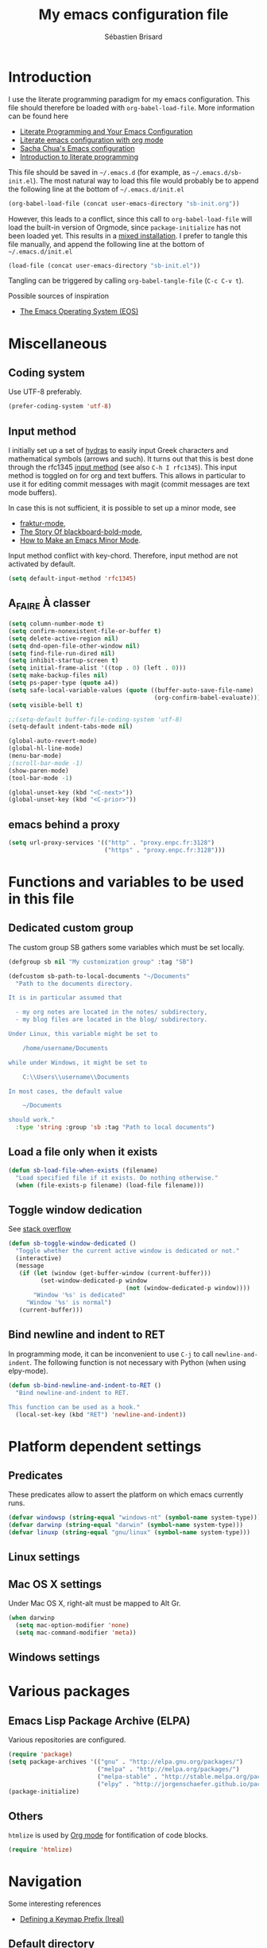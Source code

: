# -*- mode: org; coding: utf-8 -*-
#+TITLE: My emacs configuration file
#+AUTHOR: Sébastien Brisard
#+CATEGORY: DOTEMACS
#+PROPERTY: header-args:emacs-lisp :tangle yes :results output silent

* Introduction
  :LOGBOOK:
  CLOCK: [2016-09-15 Thu 08:25]--[2016-09-15 Thu 08:58] =>  0:33
  :END:

I use the literate programming paradigm for my emacs configuration. This file should therefore be loaded with =org-babel-load-file=. More information can be found here

  - [[http://irreal.org/blog/?p=2804][Literate Programming and Your Emacs Configuration]]
  - [[https://www.mfoot.com/blog/2015/11/22/literate-emacs-configuration-with-org-mode/][Literate emacs configuration with org mode]]
  - [[http://pages.sachachua.com/.emacs.d/Sacha.html#orgheadline188][Sacha Chua's Emacs configuration]]
  - [[http://howardism.org/Technical/Emacs/literate-programming-tutorial.html][Introduction to literate programming]]

This file should be saved in =~/.emacs.d= (for example, as =~/.emacs.d/sb-init.el=). The most natural way to load this file would probably be to append the following line at the bottom of =~/.emacs.d/init.el=

#+BEGIN_SRC emacs-lisp :tangle no
  (org-babel-load-file (concat user-emacs-directory "sb-init.org"))
#+END_SRC

However, this leads to a conflict, since this call to =org-babel-load-file= will load the built-in version of Orgmode, since =package-initialize= has not been loaded yet. This results in a [[http://orgmode.org/worg/org-faq.html#mixed-install][mixed installation]]. I prefer to tangle this file manually, and append the following line at the bottom of =~/.emacs.d/init.el=

#+BEGIN_SRC emacs-lisp :tangle no
  (load-file (concat user-emacs-directory "sb-init.el"))
#+END_SRC

Tangling can be triggered by calling =org-babel-tangle-file= (=C-c C-v t=).

Possible sources of inspiration

  - [[https://github.com/dakrone/eos/blob/master/eos.org#the-emacs-operating-system-eos][The Emacs Operating System (EOS)]]

* Miscellaneous
  :LOGBOOK:
  CLOCK: [2016-09-05 Mon 08:30]--[2016-09-05 Mon 08:40] =>  0:10
  :END:

** Coding system

Use UTF-8 preferably.

#+BEGIN_SRC emacs-lisp
  (prefer-coding-system 'utf-8)
#+END_SRC

** Input method
:LOGBOOK:
CLOCK: [2016-11-24 Thu 07:20]--[2016-11-24 Thu 07:25] =>  0:05
CLOCK: [2016-11-21 Mon 08:30]--[2016-11-21 Mon 09:00] =>  0:30
CLOCK: [2016-11-17 Thu 07:15]--[2016-11-17 Thu 07:35] =>  0:20
CLOCK: [2016-11-13 Sun 08:50]--[2016-11-13 Sun 09:10] =>  0:20
CLOCK: [2016-11-12 Sat 20:45]--[2016-11-12 Sat 21:00] =>  0:15
CLOCK: [2016-11-12 Sat 13:30]--[2016-11-12 Sat 13:45] =>  0:15
CLOCK: [2016-11-12 Sat 06:40]--[2016-11-12 Sat 07:00] =>  0:20
CLOCK: [2016-11-11 Fri 09:25]--[2016-11-11 Fri 09:45] =>  0:20
CLOCK: [2016-11-10 Thu 21:05]--[2016-11-10 Thu 21:35] =>  0:30
CLOCK: [2016-11-10 Thu 06:00]--[2016-11-10 Thu 06:30] =>  0:30
:END:

I initially set up a set of [[https://github.com/abo-abo/hydra][hydras]] to easily input Greek characters and mathematical symbols (arrows and such). It turns out that this is best done through the rfc1345 [[info:Emacs#Input Methods][input method]] (see also =C-h I rfc1345=). This input method is toggled on for org and text buffers. This allows in particular to use it for editing commit messages with magit (commit messages are text mode buffers).

In case this is not sufficient, it is possible to set up a minor mode, see

  - [[https://github.com/grettke/fraktur-mode/blob/master/fraktur-mode.el][fraktur-mode]],
  - [[https://www.wisdomandwonder.com/article/10349/screencast-the-story-of-blackboard-bold-mode][The Story Of blackboard-bold-mode]],
  - [[http://nullprogram.com/blog/2013/02/06/][How to Make an Emacs Minor Mode]].

Input method conflict with key-chord. Therefore, input method are not activated by default.

#+BEGIN_SRC emacs-lisp
  (setq default-input-method 'rfc1345)
#+END_SRC

** A_FAIRE À classer
   :LOGBOOK:
   CLOCK: [2016-09-15 Thu 07:15]--[2016-09-15 Thu 07:22] =>  0:07
   :END:

#+BEGIN_SRC emacs-lisp
  (setq column-number-mode t)
  (setq confirm-nonexistent-file-or-buffer t)
  (setq delete-active-region nil)
  (setq dnd-open-file-other-window nil)
  (setq find-file-run-dired nil)
  (setq inhibit-startup-screen t)
  (setq initial-frame-alist '((top . 0) (left . 0)))
  (setq make-backup-files nil)
  (setq ps-paper-type (quote a4))
  (setq safe-local-variable-values (quote ((buffer-auto-save-file-name)
                                           (org-confirm-babel-evaluate))))
  (setq visible-bell t)
#+END_SRC

#+BEGIN_SRC emacs-lisp
  ;;(setq-default buffer-file-coding-system 'utf-8)
  (setq-default indent-tabs-mode nil)

  (global-auto-revert-mode)
  (global-hl-line-mode)
  (menu-bar-mode)
  ;(scroll-bar-mode -1)
  (show-paren-mode)
  (tool-bar-mode -1)

  (global-unset-key (kbd "<C-next>"))
  (global-unset-key (kbd "<C-prior>"))
#+END_SRC

** emacs behind a proxy

#+BEGIN_SRC emacs-lisp :tangle no
  (setq url-proxy-services '(("http" . "proxy.enpc.fr:3128")
                             ("https" . "proxy.enpc.fr:3128")))
#+END_SRC

* Functions and variables to be used in this file
  :LOGBOOK:
  CLOCK: [2016-09-15 Thu 07:28]--[2016-09-15 Thu 07:46] =>  0:18
  CLOCK: [2016-09-05 Mon 08:15]--[2016-09-05 Mon 08:30] =>  0:15
  CLOCK: [2016-08-23 Tue 07:45]--[2016-08-23 Tue 07:50] =>  0:05
  :END:

** Dedicated custom group

The custom group SB gathers some variables which must be set locally.

#+BEGIN_SRC emacs-lisp
  (defgroup sb nil "My customization group" :tag "SB")

  (defcustom sb-path-to-local-documents "~/Documents"
    "Path to the documents directory.

  It is in particular assumed that

    - my org notes are located in the notes/ subdirectory,
    - my blog files are located in the blog/ subdirectory.

  Under Linux, this variable might be set to

      /home/username/Documents

  while under Windows, it might be set to

      C:\\Users\\username\\Documents

  In most cases, the default value

      ~/Documents

  should work."
    :type 'string :group 'sb :tag "Path to local documents")
#+END_SRC

** Load a file only when it exists

#+BEGIN_SRC emacs-lisp
  (defun sb-load-file-when-exists (filename)
    "Load specified file if it exists. Do nothing otherwise."
    (when (file-exists-p filename) (load-file filename)))
#+END_SRC

** Toggle window dedication

See [[http://stackoverflow.com/questions/5151620/how-do-i-make-this-emacs-frame-keep-its-buffer-and-not-get-resized][stack overflow]]

#+BEGIN_SRC emacs-lisp
  (defun sb-toggle-window-dedicated ()
    "Toggle whether the current active window is dedicated or not."
    (interactive)
    (message
     (if (let (window (get-buffer-window (current-buffer)))
           (set-window-dedicated-p window
                                   (not (window-dedicated-p window))))
         "Window '%s' is dedicated"
       "Window '%s' is normal")
     (current-buffer)))
#+END_SRC

** Bind newline and indent to RET

In programming mode, it can be inconvenient to use =C-j= to call =newline-and-indent=. The following function is not necessary with Python (when using elpy-mode).

#+BEGIN_SRC emacs-lisp
  (defun sb-bind-newline-and-indent-to-RET ()
    "Bind newline-and-indent to RET.

  This function can be used as a hook."
    (local-set-key (kbd "RET") 'newline-and-indent))
#+END_SRC

* Platform dependent settings

** Predicates
   :LOGBOOK:
   CLOCK: [2016-09-15 Thu 07:22]--[2016-09-15 Thu 07:25] =>  0:03
   :END:

These predicates allow to assert the platform on which emacs currently runs.

#+BEGIN_SRC emacs-lisp
  (defvar windowsp (string-equal "windows-nt" (symbol-name system-type)))
  (defvar darwinp (string-equal "darwin" (symbol-name system-type)))
  (defvar linuxp (string-equal "gnu/linux" (symbol-name system-type)))
#+END_SRC

** Linux settings

** Mac OS X settings

Under Mac OS X, right-alt must be mapped to Alt Gr.

#+BEGIN_SRC emacs-lisp
  (when darwinp
    (setq mac-option-modifier 'none)
    (setq mac-command-modifier 'meta))
#+END_SRC

** Windows settings

* Various packages
:LOGBOOK:
CLOCK: [2016-10-20 Thu 21:15]--[2016-10-20 Thu 21:55] =>  0:40
:END:


** Emacs Lisp Package Archive (ELPA)

Various repositories are configured.

#+BEGIN_SRC emacs-lisp
  (require 'package)
  (setq package-archives '(("gnu" . "http://elpa.gnu.org/packages/")
                           ("melpa" . "http://melpa.org/packages/")
                           ("melpa-stable" . "http://stable.melpa.org/packages/")
                           ("elpy" . "http://jorgenschaefer.github.io/packages/")))
  (package-initialize)
#+END_SRC

** Others

=htmlize= is used by [[#ORG_MODE][Org mode]] for fontification of code blocks.

#+BEGIN_SRC emacs-lisp
  (require 'htmlize)
#+END_SRC

* Navigation

Some interesting references

  - [[http://irreal.org/blog/?p%3D5309][Defining a Keymap Prefix (Ireal)]]

** Default directory
   :LOGBOOK:
   CLOCK: [2016-08-17 Wed 08:30]--[2016-08-17 Wed 08:40] =>  0:10
   :END:

Default directory is retrieved programmatically from the environment variable =HOME=

#+BEGIN_SRC emacs-lisp
  (setq default-directory (concat (getenv "HOME") "/"))
#+END_SRC

** Key-chord mode

From the [[http://www.emacswiki.org/emacs/KeyChord][Emacs Wiki]]

#+BEGIN_QUOTE
Key-chord lets you bind commands to combination of key-strokes. Here a “key chord” means two keys pressed simultaneously, or a single key quickly pressed twice.
#+END_QUOTE

See also some recommendations on [[https://www.reddit.com/r/emacs/comments/3ricev/tip_for_when_you_are_running_out_of_easytopress/][reddit]].

#+BEGIN_SRC emacs-lisp
  (key-chord-mode 1)
#+END_SRC

** Avy
   :LOGBOOK:
   CLOCK: [2016-04-29 Fri 07:25]--[2016-04-29 Fri 07:35] =>  0:10
   CLOCK: [2016-03-21 Mon 08:15]--[2016-03-21 Mon 08:20] =>  0:05
   CLOCK: [2016-03-14 Mon 08:15]--[2016-03-14 Mon 08:40] =>  0:25
   :END:

From the [[https://github.com/abo-abo/avy][official website]]

#+BEGIN_QUOTE
=avy= is a GNU Emacs package for jumping to visible text using a char-based decision tree. See also [[https://github.com/winterTTr/ace-jump-mode][ace-jump-mode]] and [[https://github.com/Lokaltog/vim-easymotion][vim-easymotion]] - =avy= uses the same idea.
#+END_QUOTE

See also

  - [[http://emacsredux.com/blog/2015/07/19/ace-jump-mode-is-dead-long-live-avy/][Ace-jump-mode Is Dead, Long Live Avy]]
  - [[http://oremacs.com/2015/05/08/avy-0.1.0/][New on MELPA - avy]]

The key-chord "jj" is bound to =avy-goto-word-1=.

#+BEGIN_SRC emacs-lisp
  (setq avy-background t)
  (setq avy-keys (quote (113 115 100 102 103 104 106 107 108 109)))
  (key-chord-define-global "jj" #'avy-goto-word-1)
#+END_SRC

** Ace-window
   :LOGBOOK:
   CLOCK: [2016-05-09 Mon 08:40]--[2016-05-09 Mon 08:45] =>  0:05
   :END:

From the [[https://github.com/abo-abo/ace-window][official website]]

#+BEGIN_QUOTE
I'm sure you're aware of =other-window= command. While it's great for two windows, it quickly loses its value when there are more windows: you need to call it many times, and since it's not easily predictable, you have to check each time if you're in the window that you wanted.

Another approach is to use =windmove-left=, =windmove-up=, etc. These are fast and predictable. Their disadvantage is that they need 4 key bindings. The default ones are shift+arrows, which are hard to reach.

This package aims to take the speed and predictability of =windmove= and pack it into a single key binding, similar to =other-window=.
#+END_QUOTE

#+BEGIN_SRC emacs-lisp
  (require 'ace-window)
  (global-set-key (kbd "C-x o") 'ace-window)
  (set-face-attribute 'aw-leading-char-face nil
  :foreground nil
  :inherit 'compilation-mode-line-fail)
#+END_SRC

** Zap to char vs. zap up to char
   :LOGBOOK:
   CLOCK: [2016-06-15 Wed 08:00]--[2016-06-15 Wed 08:15] =>  0:15
   :END:

=zap-to-char= (bound to =M-z=) kills up to and including the specified char. =misc.el= provides an alternative function, namely =zap-up-to-char= which does not remove the specified char. However, =misc.el= is not loaded by default.

#+BEGIN_SRC emacs-lisp
  (autoload 'zap-up-to-char "misc"
    "Kill up to, but not including ARGth occurrence of CHAR.")
  (global-set-key (kbd "M-z") 'zap-up-to-char)
#+END_SRC

** ibuffer
:LOGBOOK:
CLOCK: [2016-10-22 Sat 06:50]--[2016-10-22 Sat 07:05] =>  0:15
CLOCK: [2016-09-29 Thu 08:10]--[2016-09-29 Thu 08:45] =>  0:35
CLOCK: [2016-08-19 Fri 07:35]--[2016-08-19 Fri 07:40] =>  0:05
:END:

From the [[https://www.emacswiki.org/emacs/IbufferMode][EmacsWiki]]

#+BEGIN_QUOTE
Ibuffer is an advanced replacement for BufferMenu, which lets you operate on buffers much in the same manner as Dired. The most important Ibuffer features are highlighting and various alternate layouts. Ibuffer is part of Emacs 22.
#+END_QUOTE

See also

  - [[https://mytechrants.wordpress.com/2010/03/25/emacs-tip-of-the-day-start-using-ibuffer-asap/][Emacs Tip of the Day: Start Using IBuffer ASAP]]
  - [[http://martinowen.net/blog/2010/02/03/tips-for-emacs-ibuffer.html][Tips for using Emacs Ibuffer]]
  - [[http://www.emacswiki.org/emacs/IbufferMode][IBuffer mode]]

#+BEGIN_SRC emacs-lisp
  (global-set-key (kbd "C-x C-b") 'ibuffer)
  (setq ibuffer-default-sorting-mode (quote filename/process))
#+END_SRC

Let us create a few groups and not show empty filter groups

#+BEGIN_SRC emacs-lisp
  (setq ibuffer-show-empty-filter-groups nil)
  (setq ibuffer-saved-filter-groups
        (quote
         (("sb-ibuffer-groups"
           ("Notes professionnelles" (filename . "notes/professionnelles"))
           ("Notes personnelles" (filename . "notes/personnelles"))
           ("HDR" (filename . "HDR"))
           (".emacs" (filename . ".emacs.d"))))))
#+END_SRC

Then, load these groups at startup

#+BEGIN_SRC emacs-lisp
  (add-hook 'ibuffer-mode-hook
            (lambda () (ibuffer-switch-to-saved-filter-groups "sb-ibuffer-groups")))
#+END_SRC

Do not show empty groups

* Appearance

** Theme
   :LOGBOOK:
   CLOCK: [2016-08-23 Tue 07:50]--[2016-08-23 Tue 08:00] =>  0:10
   :END:

I use the [[https://github.com/bbatsov/zenburn-emacs][Zenburn theme]] when emacs is run in GUI mode.

#+BEGIN_SRC emacs-lisp
  (when (display-graphic-p) (load-theme 'zenburn t))
#+END_SRC

** A_FAIRE Frame size
   :LOGBOOK:
   CLOCK: [2016-09-15 Thu 07:26]--[2016-09-15 Thu 07:27] =>  0:01
   CLOCK: [2016-08-23 Tue 08:00]--[2016-08-23 Tue 08:10] =>  0:10
   :END:

The function [[elisp:(describe-function 'frame-monitor-attributes)][frame-monitor-attributes]] might be helpful to conditionally resize the main frame. See also [[http://stackoverflow.com/questions/16481984/get-width-of-current-monitor-in-emacs-lisp][Get width of current monitor in Emacs Lisp]].

#+BEGIN_SRC emacs-lisp
  (when window-system
    (split-window-right))
#+END_SRC

** Fonts
:LOGBOOK:
CLOCK: [2016-12-01 Thu 07:20]--[2016-12-01 Thu 08:00] =>  0:40
:END:

  - [[http://dev.carrois.com/fira-3-1/][Fira Mono]]
  - [[http://larsenwork.com/monoid/][Monoid]]
  - [[http://www.google.com/get/noto/#/][Google Noto Fonts]]
  - [[http://input.fontbureau.com/][Input]] is a flexible system of fonts designed specifically for code by David Jonathan Ross. It offers both monospaced and proportional fonts, all with a large range of widths, weights, and styles for richer code formatting.
  - [[http://sourcefoundry.org/hack/][Hack]] : police pour la programmation
  - [[https://www.google.com/fonts/specimen/Cousine][Cousine]] was designed by Steve Matteson as an innovative, refreshing sans serif design that is metrically compatible with Courier New™. Cousine offers improved on-screen readability characteristics and the pan-European WGL character set and solves the needs of developers looking for width-compatible fonts to address document portability across platforms.

To select the font under windows, run the following command

#+BEGIN_SRC emacs-lisp :tangle no
  (w32-select-font)
#+END_SRC

Then select the desired font in the dialog that shows up. Copy the string that is returned, and insert it in your init file

#+BEGIN_SRC emacs-lisp :tangle no
  (set-face-font 'default "fontname")
#+END_SRC

* Org Mode
:PROPERTIES:
:CUSTOM_ID: ORG_MODE
:END:
:LOGBOOK:
CLOCK: [2016-11-17 Thu 08:00]--[2016-11-17 Thu 08:10] =>  0:10
CLOCK: [2016-09-22 Thu 13:10]--[2016-09-22 Thu 13:30] =>  0:20
CLOCK: [2016-09-22 Thu 12:00]--[2016-09-22 Thu 13:00] =>  1:00
CLOCK: [2016-08-30 Tue 08:10]--[2016-08-30 Tue 08:30] =>  0:20
CLOCK: [2016-08-30 Tue 07:40]--[2016-08-30 Tue 08:05] =>  0:25
CLOCK: [2016-08-29 Mon 07:30]--[2016-08-29 Mon 08:20] =>  0:50
CLOCK: [2016-08-26 Fri 08:25]--[2016-08-26 Fri 08:50] =>  0:25
CLOCK: [2016-08-25 Thu 08:35]--[2016-08-25 Thu 08:50] =>  0:15
:END:

There we are! That's really the crux of this file! Configuring Org Mode is very complex. The various configurations are organized like the [[info:Org][Org Mode Manual]].

Other resources

  - Rainer König's [[https://www.youtube.com/playlist?list=PLVtKhBrRV_ZkPnBtt_TD1Cs9PJlU0IIdE][OrgMode tutorial]]

** Introduction

*** Activation

Make agenda accessible from everywhere.

#+BEGIN_SRC emacs-lisp
  (global-set-key (kbd "C-c a") 'org-agenda)
#+END_SRC

** Document structure

*** Visibility cycling

**** Initial visibility

Org files are opened in folded mode.

#+BEGIN_SRC emacs-lisp
  (setq org-startup-folded t)
#+END_SRC

Wrap lines.

#+BEGIN_SRC emacs-lisp
  (setq org-startup-truncated nil)
#+END_SRC

*** Structure editing

Do not shift text to the left or right when promoting/demoting headlines.

#+BEGIN_SRC emacs-lisp
  (setq org-adapt-indentation nil)
#+END_SRC

** Tables

*** The built-in table editor

#+BEGIN_SRC emacs-lisp
  (setq org-table-copy-increment nil)
#+END_SRC

** Hyperlinks

*** Handling links]

Follow links in same window.

#+BEGIN_SRC emacs-lisp
  (setq org-link-frame-setup (quote ((vm . vm-visit-folder-other-frame)
                                     (vm-imap . vm-visit-imap-folder-other-frame)
                                     (gnus . org-gnus-no-new-news)
                                     (file . find-file-other-window)
                                     (wl . wl-other-frame))))
#+END_SRC

** TODO Items

*** Extended use of TODO keywords

**** TODO keywords as types

#+BEGIN_SRC emacs-lisp
    (setq org-todo-keywords '((sequence "A_FAIRE(a)" "EN_ATTENTE(e)" "UN_JOUR(u)"
                                        "|" "FAIT(f)")))
#+END_SRC

*** Progress logging

**** Tracking TODO state changes

#+BEGIN_SRC emacs-lisp
  (setq org-log-into-drawer t)
#+END_SRC

** Dates and times

Make sure that timestamps appear in English.

#+BEGIN_SRC emacs-lisp
  (setq system-time-locale "C")
#+END_SRC

*** Clocking work time

**** The clock table

Time durations greater than 24h should not be converted in days.

#+BEGIN_SRC emacs-lisp
  (setq org-time-clocksum-format "%02d:%02d")
#+END_SRC

Remove ugly =\_= from the clock table.

#+BEGIN_SRC emacs-lisp
  (eval-after-load "org-clock"
    '(defun org-clocktable-indent-string (level)
       "Return indentation string according to LEVEL.
  LEVEL is an integer.  Indent by two spaces per level above 1."
       (if (= level 1) ""
         (concat "→" (make-string (* 2 (- level 1)) 32)))))
#+END_SRC

#+RESULTS:
: org-clocktable-indent-string

** Capture - Refile - Archive

*** Archiving

**** Moving a tree to the archive file

Archived trees from =FILE.org= are moved to =sb-path-to-local-documents/notes/archives/FILE.org_archive=.

#+BEGIN_SRC emacs-lisp
  (setq org-archive-location (expand-file-name "notes/archives/%s_archive::" sb-path-to-local-documents))
#+END_SRC

** Agenda views

Restore window configuration upon exiting agenda. Show agenda in the current window, keeping all other windows.

#+BEGIN_SRC emacs-lisp
  (setq org-agenda-restore-windows-after-quit t)
  (setq org-agenda-window-setup 'current-window)
#+END_SRC

*** Agenda files

=*.org= and =*.txt= files are considered as agenda files. These files are looked for in

  - =~/.emacs.d= (this file!)
  - =sb-path-to-local-documents/notes= and its subdirectories (=archives= is excluded).

#+BEGIN_SRC emacs-lisp
  (setq org-agenda-file-regexp "\\`[^.].*\\.\\(org\\|txt\\)\\'")
  (setq org-agenda-files
        (let ((root (expand-file-name "notes" sb-path-to-local-documents)))
          (append (list root user-emacs-directory)
                  (remove-if (lambda (name) (or (not (file-directory-p name))
                                                (string-suffix-p ".git" name)))
                             (directory-files root t directory-files-no-dot-files-regexp)))))
#+END_SRC

** Exporting

See also

  - [[https://github.com/marsmining/ox-twbs][ox-twbs]]: export org-mode docs as HTML compatible with Twitter Bootstrap.
  - [[https://github.com/fniessen/org-html-themes][org-html-themes]]

#+BEGIN_SRC emacs-lisp
  (setq org-html-htmlize-output-type 'css)
#+END_SRC

*** Export settings

#+BEGIN_SRC emacs-lisp
  (setq org-export-preserve-breaks nil)
  (setq org-export-time-stamp-file t)
  (setq org-export-with-archived-trees 'headline)
  (setq org-export-with-author t)
  (setq org-export-with-clocks nil)
  (setq org-export-with-creator 'comment)
  (setq org-export-with-date t)
  (setq org-export-with-drawers '(not "LOGBOOK"))
  (setq org-export-with-email nil)
  (setq org-export-with-emphasize t)
  (setq org-export-with-entities t)
  (setq org-export-with-fixed-width t)
  (setq org-export-with-footnotes t)
  (setq org-export-with-inlinetasks t)
  (setq org-export-with-planning nil)
  (setq org-export-with-priority nil)
  (setq org-export-with-section-numbers nil)
  (setq org-export-with-smart-quotes nil)
  (setq org-export-with-special-strings t)
  (setq org-export-with-statistics-cookies t)
  (setq org-export-with-sub-superscripts t)
  (setq org-export-with-tables t)
  (setq org-export-with-tags t)
  (setq org-export-with-tasks t)
  (setq org-export-with-timestamps t)
  (setq org-export-with-toc nil)
  (setq org-export-with-todo-keywords t)
#+END_SRC

** Working with source code

*** Editing source code

#+BEGIN_SRC emacs-lisp
  (setq org-src-fontify-natively t)
  (setq org-src-window-setup 'other-window)
#+END_SRC

*** Evaluating code blocks

Displayed inlined images are automatically updated after evaluating source blocks. This was suggested by [[https://github.com/gregsexton/ob-ipython][ob-ipython]].

#+BEGIN_SRC emacs-lisp
  (add-hook 'org-babel-after-execute-hook 'org-display-inline-images 'append)
#+END_SRC

*** Languages

Enable languages for evaluation in source blocks.

#+BEGIN_SRC emacs-lisp
  (org-babel-do-load-languages 'org-babel-load-languages '((C . t)
                                                           (python . t)
                                                           (maxima . t)))
#+END_SRC

** Miscellaneous

*** Code evaluation and security issues

This is potentially risky!

#+BEGIN_SRC emacs-lisp
  (setq org-confirm-babel-evaluate nil)
#+END_SRC

** Hacking

*** Dynamic blocks
:LOGBOOK:
CLOCK: [2016-10-21 Fri 06:15]--[2016-10-21 Fri 06:20] =>  0:05
CLOCK: [2016-10-21 Fri 05:50]--[2016-10-21 Fri 06:05] =>  0:15
CLOCK: [2016-10-18 Tue 08:40]--[2016-10-18 Tue 09:20] =>  0:40
CLOCK: [2016-10-17 Mon 08:55]--[2016-10-17 Mon 09:05] =>  0:10
CLOCK: [2016-10-13 Thu 08:15]--[2016-10-13 Thu 08:25] =>  0:10
:END:

I intended to develop a dynamic block that would automatically insert (and update) a table of contents at the top of the current org buffer. However, I realized that [[info:Org#Visibility%20cycling][visibility cycling]] (a feature I did not use much previously) was exactly what I was looking for. So I gave up this project entirely. However, what I learned in the process was interesting. Here is a small code snippet that returns a list of the titles of all headlines in the current buffer (see the [[http://orgmode.org/worg/dev/org-element-api.html][Org Element API]]).

#+BEGIN_SRC emacs-lisp :tangle no :results value replace
  (let ((tree (org-element-parse-buffer 'headline)))
    (org-element-map tree 'headline
      (lambda (hl)
        (org-element-property :raw-value hl))))
#+END_SRC

** ob-ipython
   :LOGBOOK:
   CLOCK: [2016-08-31 Wed 05:50]--[2016-08-31 Wed 06:05] =>  0:15
   CLOCK: [2015-12-01 Tue 08:20]--[2015-12-01 Tue 08:45] =>  0:25
   CLOCK: [2015-11-24 Tue 07:45]--[2015-11-24 Tue 09:00] =>  1:15
   CLOCK: [2015-11-05 Thu 07:15]--[2015-11-05 Thu 08:15] =>  1:00
   CLOCK: [2015-11-03 Tue 08:00]--[2015-11-03 Tue 08:30] =>  0:30
   :END:

[[https://github.com/gregsexton/ob-ipython][ob-ipython]] provides org-babel integration with Jupyter for evaluation of (Python by default) code blocks.

The following commands invoke ob-ipython with a specific profile.

#+BEGIN_SRC emacs-lisp
  (require 'ob-ipython)
  (setq ob-ipython-kernel-extra-args (quote ("--profile=ob-ipython")))
#+END_SRC

For the anaconda distribution, the package =jupyter_console= must be installed. The =ob-ipython= Jupyter profile was created as follows

#+BEGIN_EXAMPLE
ipython profile create ob-ipython
#+END_EXAMPLE

The config file is then located in =~/.ipython/profile_ob-ipython/ipython_config.py=. Its contents is reproduced below.

#+BEGIN_SRC python
  c.InteractiveShellApp.exec_lines = [
      'import matplotlib.pyplot as plt',
      'import numpy as np',
      'plt.style.use("zenburn")',
  ]

  c.InteractiveShellApp.matplotlib = 'inline'
  c.TerminalIPythonApp.display_banner = False
#+END_SRC

A zenburn stylesheet was also created for Matplotlib. File =~/.matplotlib/stylelib/zenburn.mplstyle= is reproduced below

#+BEGIN_EXAMPLE
text.color : dcdccc
axes.facecolor : 3f3f3f
axes.edgecolor : dcdccc
axes.labelcolor : dcdccc
axes.color_cycle : 8cd0d3,7f9f7f,cc9393,93e0e3,dc8cc3,f0dfaf, dcdccc
xtick.color : dcdccc
ytick.color : dcdccc
#+END_EXAMPLE

* Magit
  :LOGBOOK:
  CLOCK: [2016-04-21 Thu 07:25]--[2016-04-21 Thu 08:25] =>  1:00
  :END:

From the [[https://magit.vc/about/][official website]]

#+BEGIN_QUOTE
Magit is an interface to the version control system [[https://git-scm.com/][Git]], implemented as an [[https://www.gnu.org/software/emacs][Emacs]] package. Magit aspires to be a complete Git porcelain. While we cannot (yet) claim that Magit wraps and improves upon each and every Git command, it is complete enough to allow even experienced Git users to perform almost all of their daily version control tasks directly from within Emacs. While many fine Git clients exist, only Magit and Git itself deserve to be called porcelains.
#+END_QUOTE

This interesting video, [[https://www.youtube.com/watch?v%3DvQO7F2Q9DwA][Magit Introduction and Demonstration]] illustrates /rebasing/. The author recommends the following key binding

#+BEGIN_SRC emacs-lisp :eval never :tangle yes
  (global-set-key (kbd "C-x g") 'magit-status)
#+END_SRC

See also [[https://www.youtube.com/watch?v=mtliRYQd0j4&feature=youtu.be][Rewrite git history with Emacs, magit and git rebase]]. This [[https://www.reddit.com/r/emacs/comments/3w2yo8/magit_key_commands_changed/][reddit thread]] discusses the recent changes to magit.

** General configuration

Git project should not be handled by =vc=

#+BEGIN_SRC emacs-lisp
(delete 'Git vc-handled-backends)
#+END_SRC

Under windows, specify the path to =git=

#+BEGIN_SRC emacs-lisp
  (when windowsp (add-to-list 'exec-path "C:/Program Files (x86)/Git/bin/"))
#+END_SRC

** Issues under Windows

*** Staging hunks/regions
    :LOGBOOK:
    CLOCK: [2016-04-08 Fri 08:15]--[2016-04-08 Fri 08:50] =>  0:35
    CLOCK: [2016-04-07 Thu 07:30]--[2016-04-07 Thu 08:00] =>  0:30
    CLOCK: [2016-04-06 Wed 08:20]--[2016-04-06 Wed 08:45] =>  0:25
    CLOCK: [2016-04-05 Tue 07:50]--[2016-04-05 Tue 08:05] =>  0:15
    :END:

From the [[https://raw.githubusercontent.com/magit/magit/master/Documentation/RelNotes/2.6.0.txt][release notes]] of version 2.6.0

#+BEGIN_QUOTE
Staging hunks/regions belonging to files with CRLF line endings on Windows (or, to be precise, when =default-process-coding-system= had CRLF end-of-line conversion) ended up erroneously staging changes with LF line endings.  Magit now ensures line endings are preserved by enforcing a =process-coding-system= with LF end-of-line conversion.  The new behavior may be disabled by setting the option =magit-process-ensure-unix-line-ending= to =nil=.
#+END_QUOTE

However, on my windows box, this new feature seems to cause the following error message

#+BEGIN_EXAMPLE
wrong-type-argument list utf-8
#+END_EXAMPLE

I therefore disable this feature

#+BEGIN_SRC emacs-lisp
  (setq magit-process-ensure-unix-line-ending nil)
#+END_SRC

*** Pushing from Magit
    :LOGBOOK:
    CLOCK: [2016-04-21 Thu 07:10]--[2016-04-21 Thu 07:25] =>  0:15
    :END:

From the [[https://github.com/magit/magit/wiki/Pushing-with-Magit-from-Windows][official website]],

#+BEGIN_QUOTE
Windows does not have the concept of a PTY, so there is no way for Emacs to intercept password prompts from Git.
#+END_QUOTE

The solution that I adopted is to use =guit-gui--askpass=, even if it does not integrate well with emacs.

#+BEGIN_SRC emacs-lisp
  (when windowsp (setenv "GIT_ASKPASS" "git-gui--askpass"))
#+END_SRC

** Use ido when calling magit-status with a prefix argument
:LOGBOOK:
CLOCK: [2016-09-24 Sat 06:25]--[2016-09-24 Sat 06:30] =>  0:05
CLOCK: [2016-09-24 Sat 05:55]--[2016-09-24 Sat 06:20] =>  0:25
CLOCK: [2016-09-23 Fri 08:25]--[2016-09-23 Fri 08:55] =>  0:30
CLOCK: [2016-09-15 Thu 08:08]--[2016-09-15 Thu 08:25] =>  0:17
:END:

When invoking =magit-status= with a prefix argument, magit prompts for a directory. It would be nice to have use ido to read the directory name. Here is a first attempt at advising =magit-read-repository= to do so

#+BEGIN_SRC emacs-lisp :tangle no
  (defadvice magit-read-repository (around sb-magit-read-repository activate)
    "Use `ido-read-directory-name' rather than `read-directory-name'."
    (if (or read-directory-name (not magit-repository-directories))
        (file-name-as-directory
         (ido-read-directory-name "Git repository: "
                                  (or (magit-toplevel) default-directory)))
      ad-do-it))
#+END_SRC

However, the above snippet does not work =:'(=. I will keep it for further reference, because while working on this issue, I have discovered the =magit-repository-directories= variable, which stores possible choices for =C-u M-x magit-status=; the following customization activates =ido= to navigate between these choices

#+BEGIN_SRC emacs-lisp
  (setq magit-completing-read-function (quote magit-ido-completing-read))
#+END_SRC

This requires the =ido-ubiquitous= package. I will start using this functionality and see if I am happy with it. What would be nice in particular is that magit suggests to add a repository to =magit-repository-directories= if it is not already present in this list.

* AUCTeX and RefTeX
  :LOGBOOK:
  CLOCK: [2016-11-17 Thu 07:50]--[2016-11-17 Thu 08:00] =>  0:10
  CLOCK: [2016-06-03 Fri 08:30]--[2016-06-03 Fri 08:50] =>  0:20
  CLOCK: [2016-06-02 Thu 07:20]--[2016-06-02 Thu 09:00] =>  1:40
  CLOCK: [2016-05-25 Wed 08:10]--[2016-05-25 Wed 08:50] =>  0:40
  CLOCK: [2016-05-24 Tue 08:00]--[2016-05-24 Tue 09:30] =>  1:30
  CLOCK: [2016-05-02 Mon 08:30]--[2016-05-02 Mon 09:10] =>  0:40
  CLOCK: [2016-04-29 Fri 07:35]--[2016-04-29 Fri 07:45] =>  0:10
  :END:

#+BEGIN_SRC emacs-lisp
(require 'tex)
#+END_SRC

** Braces and such

Turn on electric mode (closing braces are automatically inserted, see [[info:auctex#Insertion of Quotes, Dollars, and Braces][Insertion of Quotes, Dollars, and Braces]] in the AUCTeX doc). Typing =C-q= before entering the opening brace deactivates this feature.

#+BEGIN_SRC emacs-lisp
(setq LaTeX-electric-left-right-brace t)
(setq TeX-electric-math (quote ("\\(" . "\\)")))
#+END_SRC

** Multi-files projects

By default, assume that the file is a master file.

#+BEGIN_SRC emacs-lisp
  (setq-default TeX-master t)
#+END_SRC

** UN_JOUR Files parsing

This section needs some love.

#+BEGIN_SRC emacs-lisp
  (setq TeX-auto-save nil)
  (setq TeX-parse-self t)
#+END_SRC

** Fontification of macros

See [[info:auctex#Fontification of macros][Fontification of macros]] in the AUCTeX doc.

#+BEGIN_SRC emacs-lisp
  (setq font-latex-match-reference-keywords '(("citeauthor" "*{")
                                              ("citetext" "{")
                                              ("citeyear" "{")
                                              ("citeyearpar" "{")
                                              ("citep" "*[{")
                                              ("citet" "*[{")
                                              ("citealt" "*[{")
                                              ("citealp" "*[{")))
#+END_SRC

** LaTeX processor

#+BEGIN_SRC emacs-lisp
  (setq LaTeX-command "latex")
  (setq-default TeX-PDF-mode t)
  (setq TeX-command "tex")
#+END_SRC

=TeX-next-error (C-c `)= sometimes fails. From the [[https://www.gnu.org/software/auctex/manual/auctex/FAQ.html][AUCTeX FAQ]]

#+BEGIN_QUOTE
When writing the log file, TeX puts information related to a file, including error
messages, between a pair of parentheses. AUCTeX determines the file where the error
happened by parsing the log file and counting the parentheses. This can fail when
there are other, unbalanced parentheses present.

As a workaround you can activate so-called file:line:error messages for the log file.
(Those are are easier to parse, but may lack some details.) Either you do this in the
configuration of your TeX system (consult its manual to see where this is) or you add
a command line switch to the (la)tex call, e.g. by customizing LaTeX-command-style or
TeX-command-list.
#+END_QUOTE

#+BEGIN_SRC emacs-lisp
(setq LaTeX-command-style '(("" "%(PDF)%(latex) -file-line-error %S%(PDFout)")))
#+END_SRC

** Support for SyncTeX

See [[info:auctex#Forward and Inverse Search][Forward and Inverse Search]] in the AUCTeX doc.

#+BEGIN_SRC emacs-lisp
  (setq TeX-source-correlate-method (quote synctex))
  (setq TeX-source-correlate-mode t)
  (setq TeX-source-correlate-start-server t)
#+END_SRC

** Viewers

We define =sb-TeX-pdf-viewer-command= which can be custom-set. This variable holds the full path to the PDF viewer, including the command line options (synctex and such). We use a custom =:set= function for the =sb-TeX-pdf-viewer-command= variable, in order to update =TeX-view-program-list=, which depends on it.

#+BEGIN_SRC emacs-lisp
  (defun sb-set-TeX-pdf-viewer-command (symbol value)
    "The function to be called when modifying `sb-TeX-pdf-viewer-command'
  when using the Customize user interface. This setter updates
  `TeX-view-program-list', taking care of duplicate entries."
    (progn (setq TeX-view-program-list
                 (cons (list "SB PDF viewer" value)
                       (cl-remove "SB PDF viewer" TeX-view-program-list
                                  :test (lambda (left right)
                                          (equal left (car right))))))
           (set-default symbol value)))

  (defcustom sb-TeX-pdf-viewer-command ""
    "Command line (including options) to be passed to `TeX-view'.
  For SumatraPDF (Windows platforms), set this variable to

      \"C:\\opt\\SumatraPDF-3.0\\SumatraPDF.exe
      -reuse-instance -forward-search %b %n %o\".

  For Skim (MacOS X platforms), set this variable to

      \"/Applications/Skim.app/Contents/SharedSupport/displayline
      -r -b %n %o %b\".
  "
    :type 'string
    :group 'sb
    :tag "TeX PDF viewer command"
    :set 'sb-set-TeX-pdf-viewer-command)

  (setq TeX-view-program-selection '((output-pdf "SB PDF viewer")))
#+END_SRC

** RefTeX
   :LOGBOOK:
   CLOCK: [2016-08-18 Thu 16:00]--[2016-08-18 Thu 16:30] =>  0:30
   :END:

#+BEGIN_SRC emacs-lisp
  (require 'reftex)

  (add-hook 'latex-mode-hook 'turn-on-reftex)
  (add-hook 'LaTeX-mode-hook 'turn-on-reftex)

  (setq reftex-load-hook (quote (imenu-add-menubar-index)))
  (setq reftex-mode-hook (quote (imenu-add-menubar-index)))
#+END_SRC

AUCTeX/RefTeX integration

#+BEGIN_SRC emacs-lisp
  (setq reftex-plug-into-AUCTeX t)
#+END_SRC

All labels but sections are inserted automatically (no query).

#+BEGIN_SRC emacs-lisp
  (setq reftex-insert-label-flags (quote ("s" "s")))
#+END_SRC

On calling =reftex-reference=, do not prompt for reference macro (=\ref=, =\pageref=, etc...).

#+BEGIN_SRC emacs-lisp
  (setq reftex-ref-macro-prompt nil)
#+END_SRC

Register axiom, theorem and remark environments so that they get properly numbered.

#+BEGIN_SRC emacs-lisp
  (setq reftex-label-alist
        '(("axiom"   ?a "ax:"  "~\\ref{%s}" nil ("axiom"   "ax.") -2)
          ("theorem" ?h "thr:" "~\\ref{%s}" nil   ("theorem" "th.") -3)
          ("remark" ?r "rem:" "~\\ref{%s}" t ("remark" "rem.") -4)))

  (add-hook 'LaTeX-mode-hook (lambda ()
                               (LaTeX-add-environments '("axiom" LaTeX-env-label)
                                                       '("theorem" LaTeX-env-label)
                                                       '("remark" LaTeX-env-label))))
#+END_SRC

** Insertion of references into a *.bib file
   :LOGBOOK:
   CLOCK: [2016-08-25 Thu 08:10]--[2016-08-25 Thu 08:35] =>  0:25
   :END:

I have created a function =sb-insert-bibref= which prompts for a key, and inserts a new BibTeX reference at point. This function is taylored to the way I store my references.

  1. Keys are formed as follows: =AUTHYYYY=, where =AUTH= are the first four letters of the first author, and =YYYY= is the year of publication. In case of identical keys, a letter (A, B, C) is added to the end.
  2. Keys are capitalized.
  3. Papers are stored in =sb-path-to-local-documents/biblio/a/authYYYY/=, where =a= denotes the first letter of the first author, and =auth= denotes the first four letters of the first author. Note that =a= and =auth= are /not/ capitalized.
  4. Each folder =sb-path-to-local-documents/biblio/a/authYYYY/= contains the paper itself (generally, =authYYYY.pdf=), along with a =*.bib= file (=authYYYY.bib=).

With these principles, implementation of =sb-insert-bibref= is straightforward.

#+BEGIN_SRC emacs-lisp
  (defun sb-bibref-path (key)
    "Return the path to a BibTeX file containing the specified KEY."
    (expand-file-name  (concat "biblio/" (s-left 1 key) "/" key "/" key ".bib")
                       sb-path-to-local-documents))

  (defun sb-insert-bibref (key)
    "Insert at point the BibTex file containing the specified KEY."
    (interactive "sBibTeX key: \n")
    (insert-file-contents (sb-bibref-path (downcase key))))
#+END_SRC

* Development

** C

#+BEGIN_SRC emacs-lisp
  (setq-default c-basic-offset 4)
#+END_SRC

** Python
:LOGBOOK:
CLOCK: [2016-11-17 Thu 07:35]--[2016-11-17 Thu 07:50] =>  0:15
CLOCK: [2016-08-24 Wed 07:55]--[2016-08-24 Wed 08:25] =>  0:30
CLOCK: [2014-08-07 Thu 13:55]--[2014-08-07 Thu 15:00] =>  1:05
CLOCK: [2014-08-07 Thu 07:30]--[2014-08-07 Thu 10:00] =>  2:30
CLOCK: [2014-08-05 Tue 07:30]--[2014-08-05 Tue 10:30] =>  3:00
:END:

I use Jorgen Schäfer's [[https://github.com/jorgenschaefer/elpy][elpy]] package.

#+BEGIN_SRC emacs-lisp
  (elpy-enable)
  (setq elpy-modules (quote (elpy-module-eldoc
                             elpy-module-flymake
                             elpy-module-sane-defaults)))
  (setq elpy-test-runner (quote elpy-test-test-discover-runner))
  (add-hook 'elpy-mode-hook 'whitespace-mode)
#+END_SRC

It may be useful to set some other =elpy= variables. Since their value is platform dependent, I simply add them as a reminder to the "sb" =customize-group=.

#+BEGIN_SRC emacs-lisp
  (custom-add-to-group 'sb 'python-shell-interpreter-args 'custom-variable)
  (custom-add-to-group 'sb 'python-shell-interpreter-interactive-arg 'custom-variable)
#+END_SRC

** Maxima
   :LOGBOOK:
   CLOCK: [2016-08-19 Fri 07:20]--[2016-08-19 Fri 07:35] =>  0:15
   CLOCK: [2016-05-09 Mon 08:45]--[2016-05-09 Mon 08:50] =>  0:05
   :END:

From the [[http://maxima.sourceforge.net/][official website]]

#+BEGIN_QUOTE
Maxima is a system for the manipulation of symbolic and numerical expressions, including differentiation, integration, Taylor series, Laplace transforms, ordinary differential equations, systems of linear equations, polynomials, sets, lists, vectors, matrices and tensors. Maxima yields high precision numerical results by using exact fractions, arbitrary-precision integers and variable-precision floating-point numbers. Maxima can plot functions and data in two and three dimensions.
#+END_QUOTE

The files for the maxima mode are not available on MELPA. They are packaged with the binaries, and I defined the variable =sb-path-to-maxima-mode=, where the relevant files are stored.

#+BEGIN_SRC emacs-lisp
  (defcustom sb-path-to-maxima-mode ""
    "Path to the folder hosting elisp files for maxima-mode.
  This is the path to the files: maxima.el, maxima-font-lock.el.
  "
    :type 'string :group 'sb :tag "Path to maxima-mode files")

  (add-to-list 'load-path sb-path-to-maxima-mode)
  (autoload 'maxima-mode "maxima" "Major mode for writing Maxima programs" t)
  (autoload 'maxima "maxima" "Run Maxima interactively" t)
  (setq auto-mode-alist (cons '("\\.ma[cx]" . maxima-mode)
                              auto-mode-alist))
#+END_SRC

* Ido

  - [[https://www.masteringemacs.org/article/introduction-to-ido-mode][Introduction to Ido Mode]]

** ido itself
:LOGBOOK:
CLOCK: [2016-05-09 Mon 08:50]--[2016-05-09 Mon 08:55] =>  0:05
:END:

#+BEGIN_SRC emacs-lisp
  (ido-mode t)

  (setq ido-enable-flex-matching t)
  (setq ido-everywhere t)
  (setq ido-file-extensions-order (quote (".org" ".tex" ".bib" ".html" ".py")))
  (setq ido-ignore-extensions nil)
  (setq ido-ignore-files (quote ("\\`#"
                                 "\\`.#"
                                 "\\`\\.\\./"
                                 "\\`\\./"
                                 ".*~"
                                 ".*\\.aux\'"
                                 ".*\\.bbl\'"
                                 ".*\\.blg\'"
                                 ".*\\.bst\'"
                                 ".*\\.log\'"
                                 ".*\\.out\'"
                                 ".*\\.pdf\'"
                                 ".*\\.spl\'"
                                 ".*\\.synctex\\.gz\'"
                                 ".*\\.toc\'"
                                 ".*\\.o\'"
                                 ".*\\.so\'"
                                 ".*\\.a\'"
                                 ".*\\.elc\'"
                                 ".*\\.pyc\'"
                                 ".*\\.pyo\'"
                                 "\\.git/")))
#+END_SRC

** ido-ubiquitous
:LOGBOOK:
CLOCK: [2016-09-24 Sat 06:20]--[2016-09-24 Sat 06:25] =>  0:05
:END:

[[https://github.com/DarwinAwardWinner/ido-ubiquitous][ido-ubquitous]] replaces stock emacs completion with ido completion wherever it is possible to do so without breaking things.

#+BEGIN_SRC emacs-lisp
  (ido-ubiquitous-mode 1)
#+END_SRC

* Text editing

** Trailing whitespaces
   :LOGBOOK:
   CLOCK: [2016-08-19 Fri 07:40]--[2016-08-19 Fri 07:45] =>  0:05
   :END:

In selected modes, show trailing whitespaces and empty lines at the end of the buffer. This is defined as a mode hook (which requires a function).

#+BEGIN_SRC emacs-lisp
  (add-hook 'python-mode-hook (lambda() (setq show-trailing-whitespace t)))
#+END_SRC

In all modes, empty lines at the end of the buffer are shown, and trailing white spaces are removed when buffer is saved.

#+BEGIN_SRC emacs-lisp
  (setq-default indicate-empty-lines t)
  (add-hook 'before-save-hook 'delete-trailing-whitespace)
#+END_SRC

** Whitespace mode
   :LOGBOOK:
   CLOCK: [2016-08-19 Fri 07:45]--[2016-08-19 Fri 07:55] =>  0:10
   :END:

From the [[https://www.emacswiki.org/emacs/WhiteSpace][EmacsWiki]]: "This package is a minor mode to visualize blanks (TAB, (HARD) SPACE and NEWLINE)". Here are the UTF-8 values used below

|------------+-------------------------+---|
| Code point | Meaning                 |   |
|------------+-------------------------+---|
| U+0009     | TAB                     |   |
| U+000A     | LINE FEED               |   |
| U+0020     | SPACE                   |   |
| U+0024     | DOLLAR SIGN             | $ |
| U+002E     | FULL STOP               | . |
| U+003E     | GREATER THAN SIGN       | > |
| U+00B6     | PILCROW SIGN            | ¶ |
| U+00B7     | MIDDLE DOT              | · |
| U+2192     | RIGHTWARDS ARROW        | → |
| U+21E5     | RIGHTWARDS ARROW TO BAR | ⇥ |
| U+23CE     | RETURN SYMBOL           | ⏎ |
|------------+-------------------------+---|

#+BEGIN_SRC emacs-lisp
  (require 'whitespace)

  (setq whitespace-line-column 80)

  (setq whitespace-display-mappings
        '((space-mark #x0020  [#x00B7] [#x002E])
          (newline-mark #x00A [#x00B6 #x000A] [#x0024 #x000A])
          (tab-mark #x009 [#x2192 #x009] [#x003E #x009])
          ))

  (setq whitespace-style (quote (face lines-tail)))
#+END_SRC

* Easy PG (GnuPG interface for Emacs)

#+BEGIN_SRC emacs-lisp
  (require 'epa-file)
  (epa-file-enable)
#+END_SRC

* Ispell
:LOGBOOK:
CLOCK: [2016-12-06 Tue 08:25]--[2016-12-06 Tue 09:10] =>  0:45
CLOCK: [2016-12-05 Mon 08:30]--[2016-12-05 Mon 09:00] =>  0:30
:END:

The spell checker is selected through the =ispell-program-name= variable. The following code snippet sets the dictionary list for hunspell. However, on the first execution of =ispell= in an emacs session, an error is raised

#+BEGIN_EXAMPLE
split-string: Wrong type argument: stringp, nil
#+END_EXAMPLE

On trying again, ispell works like a charm.

#+BEGIN_SRC emacs-lisp
  (setq ispell-local-dictionary-alist (quote (("american"
                                               "[[:alpha:]]"
                                               "[^[:alpha:]]"
                                               "[']"
                                               t
                                               ("-d" "en_US")
                                               "~tex" undecided))))

  (setq ispell-dictionary "american")
#+END_SRC

#+BEGIN_SRC emacs-lisp
  (setq ispell-tex-skip-alists
        (list
         (append (car ispell-tex-skip-alists)
                 '(("\\\\cite"            ispell-tex-arg-end)
                   ("\\\\nocite"          ispell-tex-arg-end)
                   ("\\\\includegraphics" ispell-tex-arg-end)
                   ("\\\\author"          ispell-tex-arg-end)
                   ("\\\\ref"             ispell-tex-arg-end)
                   ("\\\\eqref"           ispell-tex-arg-end)
                   ("\\\\label"           ispell-tex-arg-end)
                   ("\\\\cite[tp]"        ispell-tex-arg-end)
                   ))
         (cadr ispell-tex-skip-alists)))
#+END_SRC

* Packages I should start to use

  - [[https://github.com/emacs-tw/awesome-emacs][Awesome Emacs]]
  - [[http://emacsthemes.com/][Emacs Themes]]

** IMenu

See also

  - [[https://github.com/vspinu/imenu-anywhere][imenu-anywhere]]
  - [[https://github.com/bmag/imenu-list][imenu-list]]
  - [[https://www.wisdomandwonder.com/article/10358/easily-browse-imenu-entries-in-a-buffer][Easily Browse Imenu Entries In A Buffer]]
  - [[https://github.com/ancane/popup-imenu][Popup-imenu]]

** Yasnippet

  - [[http://howardism.org/Technical/Emacs/templates-tutorial.html][Having Emacs Type for You]]

** Paren editing

  - [[http://superuser.com/questions/124246/emacs-equivalent-to-vim-ci][Emacs equivalent to VIM ci ?]]
  - [[https://github.com/magnars/change-inner.el][change-inner.el]]
  - [[https://github.com/Fuco1/smartparens][smartparens]]
  - [[http://pragmaticemacs.com/emacs/jump-to-matching-parenthesis/][Jump to matching parenthesis]]
  - [[https://github.com/cute-jumper/embrace.el][embrace.el]]

** Calfw - A calendar framework for Emacs

  - [[https://github.com/kiwanami/emacs-calfw][Calfw - A calendar framework for Emacs]]

** ggtags

  - [[https://github.com/leoliu/ggtags][Emacs frontend to GNU Global source code tagging system]]

** RSS
:LOGBOOK:
CLOCK: [2016-03-29 Tue 11:55]--[2016-03-29 Tue 13:55] =>  2:00
CLOCK: [2016-03-21 Mon 08:20]--[2016-03-21 Mon 09:00] =>  0:40
:END:

I have been exploring several options to read RSS threads from within emacs. =gnus= was the first choice. However, there are a few threads I failed to subscribe to.

I also gave up =newsticker= because

  - collection of new threads frequently fails,
  - the state (read/unread) threads is not saved frequently enough.

** Regular expressions

  - [[https://github.com/benma/visual-regexp.el][visual-regexp]] is like replace-regexp, but with live visual feedback directly in the buffer
  - [[https://github.com/mhayashi1120/Emacs-wgrep][wgrep]] allows you to edit a grep buffer and apply those changes to the file buffer

** Raibow delimiters

From the [[http://www.emacswiki.org/emacs/RainbowDelimiters][EmacsWiki]]

#+BEGIN_QUOTE
RainbowDelimiters is a “rainbow parentheses”-like mode which highlights parens, brackets, and braces according to their depth. Each successive level is highlighted a different color. This makes it easy to spot matching delimiters, orient yourself in the code, and tell which statements are at the same depth.
#+END_QUOTE

** smex

[[https://github.com/nonsequitur/smex][Smex]] is a M-x enhancement for Emacs. Built on top of Ido, it provides a convenient interface to your recently and most frequently used commands. And to all the other commands, too.

** crux

[[https://github.com/bbatsov/crux][crux]] is a Collection of Ridiculously Useful eXtensions for Emacs. crux bundles a few useful interactive commands to enhance your overall Emacs experience.

** dired-hacks

From [[https://github.com/Fuco1/dired-hacks][Github]]

#+BEGIN_QUOTE
Collection of useful dired additions. I don't want this become another dired+, so I'm splitting all the functionality into separate mutually independent packages. All shared functionality and helpers will be extracted into a single package dired-hacks-utils, so that will be the only dependence.
#+END_QUOTE

** icicles

  - [[http://www.emacswiki.org/emacs/Icicles_-_Nutshell_View][Icicles]]

** Hydra
:LOGBOOK:
CLOCK: [2016-08-18 Thu 06:30]--[2016-08-18 Thu 06:40] =>  0:10
CLOCK: [2016-06-30 Thu 07:15]--[2016-06-30 Thu 07:40] =>  0:25
CLOCK: [2016-06-30 Thu 05:45]--[2016-06-30 Thu 06:25] =>  0:40
CLOCK: [2016-06-28 Tue 08:05]--[2016-06-28 Tue 09:20] =>  1:15
:END:

From the [[https://github.com/abo-abo/hydra][repository]]

#+BEGIN_QUOTE
This is a package for GNU Emacs that can be used to tie related commands into a family of short bindings with a common prefix - a Hydra.
#+END_QUOTE

See also

  - [[http://ericjmritz.name/2015/10/14/some-personal-hydras-for-gnu-emacs/][Some Personal Hydras for GNU Emacs]]
  - [[http://oremacs.com/2016/04/04/hydra-doc-syntax/][Extended syntax for hydra docstrings]]

We first define a hydra to insert various types of arrows.

** Info mode

  - Learn about keystrokes
  - Sort manuals more conveniently

** undo-tree

  - [[https://www.emacswiki.org/emacs/UndoTree][EmacsWiki: Undo Tree]]

** expand-region

[[https://github.com/magnars/expand-region.el][expand-region]]

* Blog-related customizations
  :LOGBOOK:
  CLOCK: [2016-08-23 Tue 07:35]--[2016-08-23 Tue 07:45] =>  0:10
  :END:

#+BEGIN_SRC emacs-lisp
  (sb-load-file-when-exists (expand-file-name "blog/sb-blog.el"
                                              sb-path-to-local-documents))
#+END_SRC
